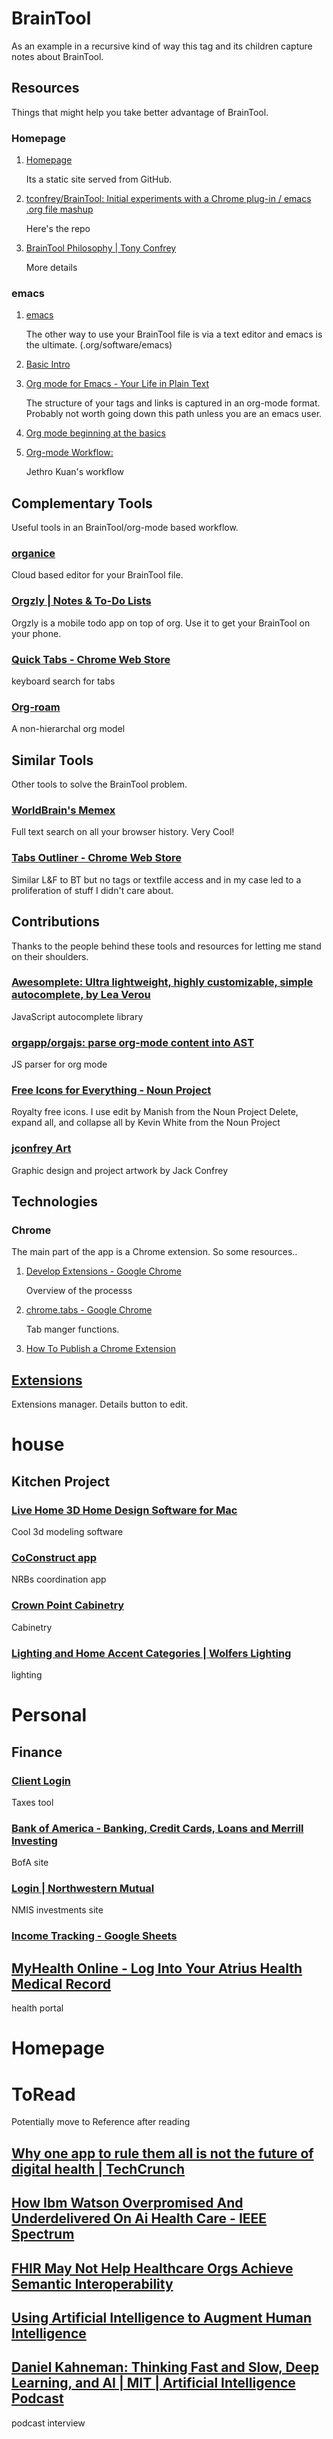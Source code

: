 * BrainTool
As an example in a recursive kind of way this tag and its children capture notes about BrainTool.

** Resources
  :PROPERTIES:
  :VISIBILITY: folded
  :END:
Things that might help you take better advantage of BrainTool.

*** Homepage
  :PROPERTIES:
  :VISIBILITY: folded
  :END:
**** [[https://braintool.org][Homepage]]
Its a static site served from GitHub.
**** [[https://github.com/tconfrey/BrainTool][tconfrey/BrainTool: Initial experiments with a Chrome plug-in / emacs .org file mashup]]
Here's the repo

**** [[https://braintool.org/overview][BrainTool Philosophy | Tony Confrey]]
More details

*** emacs
  :PROPERTIES:
  :VISIBILITY: folded
  :END:

****  [[https://www.gnu.org/software/emacs/][emacs]]
The other way to use your BrainTool file is via a text editor and emacs is the ultimate. (.org/software/emacs)

**** [[http://www.jesshamrick.com/2012/09/10/absolute-beginners-guide-to-emacs/][Basic Intro]]

**** [[https://orgmode.org/][Org mode for Emacs - Your Life in Plain Text]]
The structure of your tags and links is captured in an org-mode format. Probably not worth going down this path unless you are an emacs user.

**** [[https://orgmode.org/worg/org-tutorials/org4beginners.html][Org mode beginning at the basics]]

**** [[https://blog.jethro.dev/posts/org_mode_workflow_preview/][Org-mode Workflow:]]
Jethro Kuan's workflow

** Complementary Tools
  :PROPERTIES:
  :VISIBILITY: folded
  :END:
Useful tools in an BrainTool/org-mode based workflow.

*** [[https://organice.200ok.ch/][organice]]
Cloud based editor for your BrainTool file.

*** [[https://play.google.com/store/apps/details?id=com.orgzly][Orgzly | Notes & To-Do Lists]]
Orgzly is a mobile todo app on top of org. Use it to get your BrainTool on your phone.

*** [[https://chrome.google.com/webstore/detail/quick-tabs/jnjfeinjfmenlddahdjdmgpbokiacbbb?hl=en][Quick Tabs - Chrome Web Store]]
keyboard search for tabs

*** [[https://org-roam.readthedocs.io/en/master/][Org-roam]]
A non-hierarchal org model

** Similar Tools
  :PROPERTIES:
  :VISIBILITY: folded
  :END:
Other tools to solve the BrainTool problem.

*** [[https://getmemex.com/][WorldBrain's Memex]]
Full text search on all your browser history. Very Cool!

*** [[https://chrome.google.com/webstore/detail/tabs-outliner/eggkanocgddhmamlbiijnphhppkpkmkl][Tabs Outliner - Chrome Web Store]]
Similar L&F to BT but no tags or textfile access and in my case led to a proliferation of stuff I didn't care about.

** Contributions
  :PROPERTIES:
  :VISIBILITY: folded
  :END:
Thanks to the people behind these tools and resources for letting me stand on their shoulders.

*** [[https://leaverou.github.io/awesomplete/][Awesomplete: Ultra lightweight, highly customizable, simple autocomplete, by Lea Verou]]
JavaScript autocomplete library

*** [[https://github.com/orgapp/orgajs][orgapp/orgajs: parse org-mode content into AST]]
JS parser for org mode

*** [[https://thenounproject.com/][Free Icons for Everything - Noun Project]]
Royalty free icons. I use edit by Manish from the Noun Project Delete, expand all, and collapse all by Kevin White from the Noun Project

*** [[http://jackconfrey.com/work][jconfrey Art]]
Graphic design and project artwork by Jack Confrey

** Technologies
  :PROPERTIES:
  :VISIBILITY: folded
  :END:

*** Chrome
The main part of the app is a Chrome extension. So some resources..

**** [[https://developer.chrome.com/extensions/devguide][Develop Extensions - Google Chrome]]
Overview of the processs

**** [[https://developers.chrome.com/extensions/tabs][chrome.tabs - Google Chrome]]
Tab manger functions.

**** [[https://www.freecodecamp.org/news/how-to-publish-your-chrome-extension-dd8400a3d53/][How To Publish a Chrome Extension]]

** [[chrome://extensions/][Extensions]]
Extensions manager. Details button to edit.

* house

** Kitchen Project
  :PROPERTIES:
  :VISIBILITY: folded
  :END:

*** [[https://www.livehome3d.com/mac/live-home-3d][Live Home 3D Home Design Software for Mac]]
Cool 3d modeling software

*** [[https://coconstruct.com/app/skins/Default/][CoConstruct app]]
NRBs coordination app

*** [[http://www.crown-point.com/][Crown Point Cabinetry]]
Cabinetry

*** [[https://catalog.wolfers.com/landing][Lighting and Home Accent Categories | Wolfers Lighting]]
lighting

* Personal

** Finance
  :PROPERTIES:
  :VISIBILITY: folded
  :END:

*** [[https://secure.netlinksolution.com/nextgen/][Client Login]]
Taxes tool

*** [[https://www.bankofamerica.com/][Bank of America - Banking, Credit Cards, Loans and Merrill Investing]]
BofA site

*** [[https://login.northwesternmutual.com/login][Login | Northwestern Mutual]]
NMIS investments site

*** [[https://docs.google.com/spreadsheets/d/1yvidpw2wwS5x2Z1NX8lJ3yVLrdVBW4M3UBlB8PCWl_0/edit#gid=0][Income Tracking - Google Sheets]]

** [[https://myhealth.atriushealth.org/][MyHealth Online - Log Into Your Atrius Health Medical Record]]
health portal

* Homepage

* ToRead
Potentially move to Reference after reading

** [[https://techcrunch.com/2019/08/27/why-one-app-to-rule-them-all-is-not-the-future-of-digital-health/][Why one app to rule them all is not the future of digital health | TechCrunch]]

** [[https://spectrum.ieee.org/biomedical/diagnostics/how-ibm-watson-overpromised-and-underdelivered-on-ai-health-care][How Ibm Watson Overpromised And Underdelivered On Ai Health Care - IEEE Spectrum]]

** [[https://hitinfrastructure.com/news/fhir-may-not-help-healthcare-orgs-achieve-semantic-interoperability][FHIR May Not Help Healthcare Orgs Achieve Semantic Interoperability]]

** [[https://distill.pub/2017/aia/][Using Artificial Intelligence to Augment Human Intelligence]]

** [[https://lexfridman.com/daniel-kahneman/][Daniel Kahneman: Thinking Fast and Slow, Deep Learning, and AI | MIT | Artificial Intelligence Podcast]]
podcast interview

* Reference
** [[https://www.nature.com/articles/s41746-018-0029-1.pdf][Scalable and accurate deep learning with electronic health records]]
Google paper on predicting outcomes from health records

* XYZ Project
  :PROPERTIES:
  :VISIBILITY: folded
  :END:
All my links for the XYZ project.

** [[https://www.atlassian.com/software/confluence][Confluence -  Atlassian]]
Project Confluence page

** [[https://www.atlassian.com/software/jira][Jira | Issue & Project Tracking Software | Atlassian]]
Jira board

** [[https://github.com/][GitHub]]
Git repo

** [[https://slack.com/][Where work happens | Slack]]
Slack channel

** [[https://docs.google.com/document/u/0/][Google Docs]]
Project document
